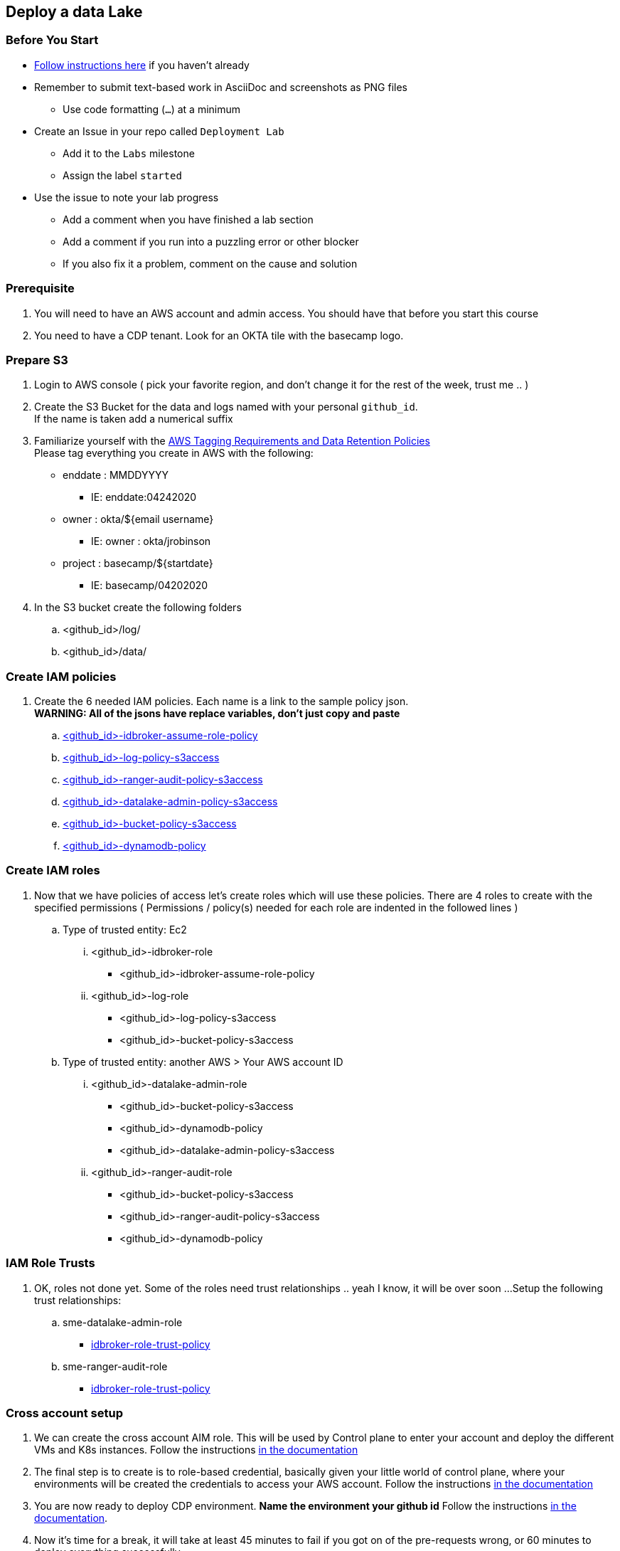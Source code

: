 
== Deploy a data Lake

=== Before You Start

* link:link:../README_GitHub.adoc[Follow instructions here] if you haven't already
* Remember to submit text-based work in AsciiDoc and screenshots as PNG files
** Use code formatting (``...``) at a minimum
* Create an Issue in your repo called `Deployment Lab`
** Add it to the `Labs` milestone
** Assign the label `started`
* Use the issue to note your lab progress
** Add a comment when you have finished a lab section
** Add a comment if you run into a puzzling error or other blocker
** If you also fix it a problem, comment on the cause and solution

=== Prerequisite

1. You will need to have an AWS account and admin access. You should have that before you start this course
1. You need to have a CDP tenant. Look for an OKTA tile with the basecamp logo.
// that is the basecamp logo?

=== Prepare S3

1. Login to AWS console ( pick your favorite region, and don't change it for the rest of the week, trust me .. )

1. Create the S3 Bucket for the data and logs named with your personal `github_id`. +
If the name is taken add a numerical suffix

1. Familiarize yourself with the link:https://cloudera.atlassian.net/wiki/spaces/SE/pages/90014288/Cloud+Tagging+Requirements+Data+Retention+Policy[AWS Tagging Requirements and Data Retention Policies] +
Please tag everything you create in AWS with the following:
* enddate : MMDDYYYY
** IE: enddate:04242020
* owner : okta/${email username}
** IE: owner : okta/jrobinson
* project : basecamp/${startdate}
** IE: basecamp/04202020

1. In the S3 bucket create the following folders
.. <github_id>/log/
.. <github_id>/data/

=== Create IAM policies

1. Create the 6 needed IAM policies. Each name is a link to the sample policy json. +
*WARNING: All of the jsons have replace variables, don't just copy and paste*
.. link:resources/idbroker-assume-role-policy.json[<github_id>-idbroker-assume-role-policy]
.. link:https://github.com/hortonworks/cloudbreak/blob/master/cloud-aws/src/main/resources/definitions/cdp/aws-cdp-log-policy.json[<github_id>-log-policy-s3access]
.. link:https://github.com/hortonworks/cloudbreak/blob/master/cloud-aws/src/main/resources/definitions/cdp/aws-cdp-ranger-audit-s3-policy.json[<github_id>-ranger-audit-policy-s3access]
.. link:https://github.com/hortonworks/cloudbreak/blob/master/cloud-aws/src/main/resources/definitions/cdp/aws-cdp-datalake-admin-s3-policy.json[<github_id>-datalake-admin-policy-s3access]
.. link:https://github.com/hortonworks/cloudbreak/blob/master/cloud-aws/src/main/resources/definitions/cdp/aws-cdp-bucket-access-policy.json[<github_id>-bucket-policy-s3access]
.. link:https://github.com/hortonworks/cloudbreak/blob/master/cloud-aws/src/main/resources/definitions/cdp/aws-cdp-dynamodb-policy.json[<github_id>-dynamodb-policy]

=== Create IAM roles

1. Now that we have policies of access let's create roles which will use these policies. There are 4 roles to create
with the specified permissions ( Permissions / policy(s) needed for each role are indented in the followed lines  )

.. Type of trusted entity: Ec2

... <github_id>-idbroker-role
* <github_id>-idbroker-assume-role-policy

... <github_id>-log-role
* <github_id>-log-policy-s3access
* <github_id>-bucket-policy-s3access

.. Type of trusted entity: another AWS > Your AWS account ID

... <github_id>-datalake-admin-role
* <github_id>-bucket-policy-s3access
* <github_id>-dynamodb-policy
* <github_id>-datalake-admin-policy-s3access

... <github_id>-ranger-audit-role
* <github_id>-bucket-policy-s3access
* <github_id>-ranger-audit-policy-s3access
* <github_id>-dynamodb-policy

=== IAM Role Trusts

1. OK, roles not done yet. Some of the roles need trust relationships .. yeah I know, it will be over soon ...
Setup the following trust relationships:

.. sme-datalake-admin-role
* link:resources/aws-cdp-idbroker-role-trust-policy.json[idbroker-role-trust-policy]
.. sme-ranger-audit-role
* link:resources/aws-cdp-idbroker-role-trust-policy.json[idbroker-role-trust-policy]

=== Cross account setup

1. We can create the cross account AIM role. This will be used by Control plane to enter your account
and deploy the different VMs and K8s instances. Follow the instructions link:https://docs.cloudera.com/management-console/cloud/credentials-aws/topics/mc-create-credentialrole.html[in the documentation]

1. The final step is to create is to role-based credential, basically given your little world of control plane,
where your environments will be created the credentials to access your AWS account. Follow the
instructions link:https://docs.cloudera.com/management-console/cloud/credentials-aws/topics/mc-create-role-based-credential.html[in the documentation]

1. You are now ready to deploy CDP environment. *Name the environment your github id* Follow the instructions link:https://docs.cloudera.com/management-console/cloud/environments/topics/mc-environment-register-aws-ui.html[in the documentation].

1. Now it's time for a break, it will take at least 45 minutes to fail if you got on of the pre-requests wrong, or 60 minutes to deploy everything successfully.

=== Deploy a new bucket for Data

create S3 bucket for Customer Data

=== Create the data engineer and data scientist data access role

1. Create AMI policies

1. Crate AMI roles

1. Crate AMI trust

1. Test the setup